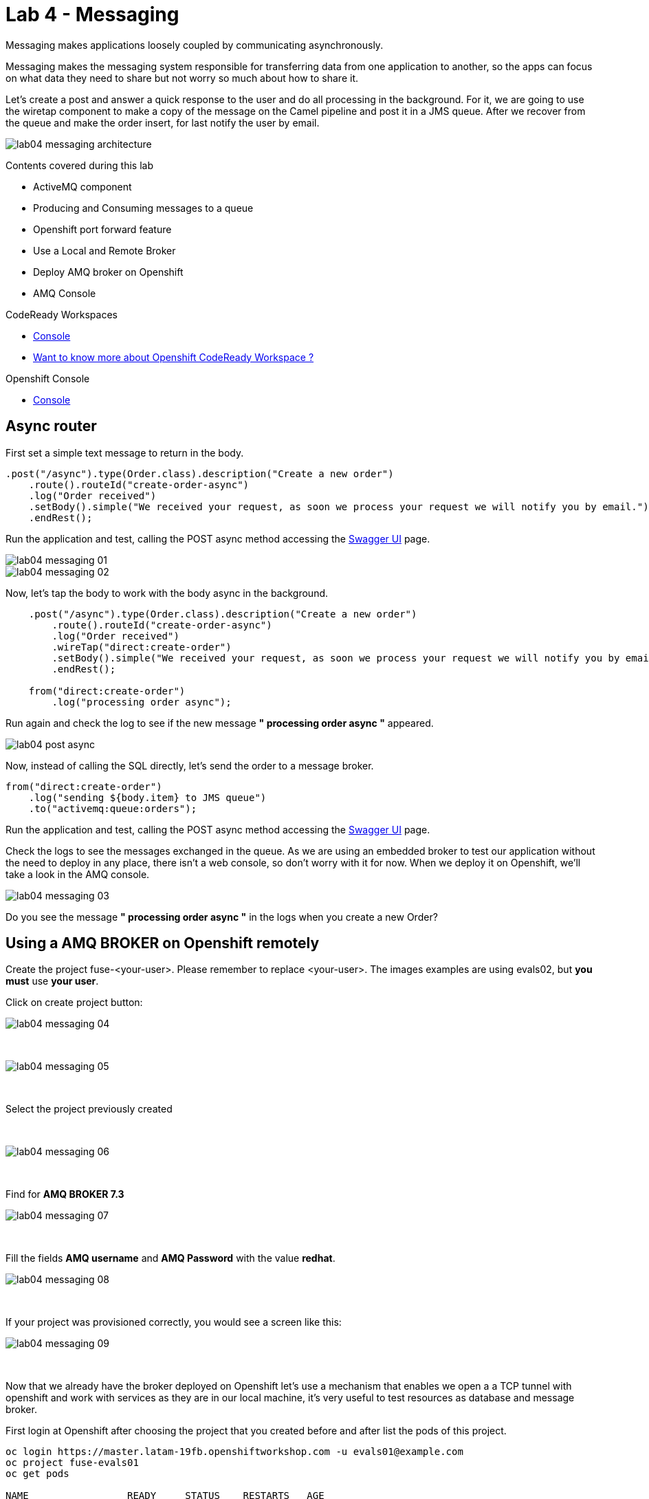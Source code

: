 :walkthrough: Messaging
:codeready-url: https://codeready-codeready.{openshift-app-host}
:openshift-url: {openshift-host}/console
:next-lab-url: https://tutorial-web-app-webapp.{openshift-app-host}/tutorial/fuse-springboot-workshop.git-walkthroughs-05-openshift/

= Lab 4 - Messaging

Messaging makes applications loosely coupled by communicating asynchronously.

Messaging makes the messaging system responsible for transferring data from one application to another, so the apps can focus on what data they need to share but not worry so much about how to share it.

Let's create a post and answer a quick response to the user and do all processing in the background.
For it, we are going to use the wiretap component to make a copy of the message on the Camel pipeline and post it in a JMS queue. After we recover from the queue and make the order insert, for last notify the user by email.

image::./images/lab04-messaging-architecture.png[]

Contents covered during this lab

* ActiveMQ component
* Producing and Consuming messages to a queue
* Openshift port forward feature
* Use a Local and Remote Broker
* Deploy AMQ broker on Openshift
* AMQ Console

[type=walkthroughResource]
.CodeReady Workspaces
****
* link:{codeready-url}[Console, window="_blank"]
****

****
* link:https://developers.redhat.com/products/codeready-workspaces/overview/[Want to know more about Openshift CodeReady Workspace ?, window="_blank"]
****

[type=walkthroughResource]
.Openshift Console
****
* link:{openshift-url}[Console, window="_blank"]
****

[time=5]
== Async router 

First set a simple text message to return in the body.

[source,java]
----
.post("/async").type(Order.class).description("Create a new order")
    .route().routeId("create-order-async")
    .log("Order received")
    .setBody().simple("We received your request, as soon we process your request we will notify you by email.")
    .endRest();
----

Run the application and test, calling the POST async method accessing the http://localhost:8080/webjars/swagger-ui/index.html?url=/camel/api-doc[Swagger UI] page.

image::./images/lab04-messaging-01.png[]
image::./images/lab04-messaging-02.png[]

Now, let's tap the body to work with the body async in the background. 

[source,java]
----
    .post("/async").type(Order.class).description("Create a new order")
        .route().routeId("create-order-async")
        .log("Order received")
        .wireTap("direct:create-order")
        .setBody().simple("We received your request, as soon we process your request we will notify you by email.")
        .endRest();

    from("direct:create-order")
        .log("processing order async");
----

Run again and check the log to see if the new message *" processing order async "* appeared. 

image::./images/lab04-post-async.png[]

Now, instead of calling the SQL directly, let's send the order to a message broker. 

[source,java]
----
from("direct:create-order")
    .log("sending ${body.item} to JMS queue")
    .to("activemq:queue:orders");
----

Run the application and test, calling the POST async method accessing the http://localhost:8080/webjars/swagger-ui/index.html?url=/camel/api-doc[Swagger UI] page.

Check the logs to see the messages exchanged in the queue. As we are using an embedded broker to test our application without the need to deploy in any place, 
there isn't a web console, so don't worry with it for now. 
When we deploy it on Openshift, we'll take a look in the AMQ console.

image::./images/lab04-messaging-03.png[]

[type=verification]
Do you see the message  *" processing order async "* in the logs when you create a new Order?

[time=15]
== Using a AMQ BROKER on Openshift remotely

Create the project fuse-<your-user>. Please remember to replace <your-user>. 
The images examples are using evals02, but *you must* use *your user*.

Click on create project button:

image::./images/lab04-messaging-04.png[]

{empty} +

image::./images/lab04-messaging-05.png[] 

{empty} +

Select the project previously created

{empty} +

image::./images/lab04-messaging-06.png[]

{empty} +

Find  for *AMQ BROKER 7.3*

image::./images/lab04-messaging-07.png[]

{empty} +

Fill the fields *AMQ username* and *AMQ Password* with the value *redhat*.

image::./images/lab04-messaging-08.png[]

{empty} +

If your project was provisioned correctly, you would see a screen like this:

image::./images/lab04-messaging-09.png[]

{empty} +

Now that we already have the broker deployed on Openshift let's use a mechanism that enables we open a 
a TCP tunnel with openshift and work with services as they are in our local machine, it's very useful to 
test resources as database and message broker.

First login at Openshift after choosing the project that you created before and after list the pods of this project.

[source,bash]
----
oc login https://master.latam-19fb.openshiftworkshop.com -u evals01@example.com
oc project fuse-evals01
oc get pods    

NAME                 READY     STATUS    RESTARTS   AGE
broker-amq-1-ck9mc   1/1       Running   0          6m
----

Now, that you have the exact name of the pod running AMQ Broker, let's execute the port-forward command

[source, bash]
----
    oc port-forward broker-amq-1-ck9mc 61616:61616
----

The output should be like this:

image::./images/lab04-messaging-17.png[]

{empty} +

Now, update your application.properties to use the local broker instead of the embedded one. 
Open the file *application.properties* and uncomment the line below:

[source, bash]
----

# PORT-FORWARD BROKER
activemq.broker.url=tcp://localhost:61616

----

And comment on this:

[source, bash]
----

# EMBEDDED BROKER
# activemq.broker.url=vm://localhost

----

Run your integration and create an order using the /order/async HTTP POST method.

Click on the AMQ console URL:

image::./images/lab04-messaging-09.png[]

{empty} +

Choose *AMQ Console* option:

image::./images/lab04-messaging-10.png[]
image::./images/lab04-messaging-12.png[]

{empty} +

On the *Artemis* item on horizontal Menu, select *Addresses*

image::./images/lab04-messaging-13.png[]

{empty} +

Now that you see the message metrics. Create many (like 10) new orders, using the /order/async HTTP POST method.

Look to the metrics again, you should se some messages on the Message Count column.

image::./images/lab04-messaging-15.png[]

{empty} +

Everything should work fine, to simulate the entire flow, let's now do another route to consume and persist this information. 
This second router could be another system consuming this message. Remember that this kind of architecture aims decouple. 
It could do retries in case of failures, scale independent of the consumer/producer, etc.

[source,java]
----
// Consume from the message broker queue
from("activemq:queue:orders")
    .log("received ${body.item} from JMS queue")
    .to(this.insertOrder)
    .to("mock:notify-by-email");
----

Rerun the integration and look to the messages on the console after the startup

image::./images/lab04-messaging-14.png[]